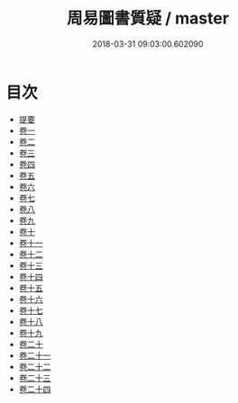 #+TITLE: 周易圖書質疑 / master
#+DATE: 2018-03-31 09:03:00.602090
* 目次
 - [[file:KR1a0161_000.txt::000-1b][提要]]
 - [[file:KR1a0161_001.txt::001-1a][卷一]]
 - [[file:KR1a0161_002.txt::002-1a][卷二]]
 - [[file:KR1a0161_003.txt::003-1a][卷三]]
 - [[file:KR1a0161_004.txt::004-1a][卷四]]
 - [[file:KR1a0161_005.txt::005-1a][卷五]]
 - [[file:KR1a0161_006.txt::006-1a][卷六]]
 - [[file:KR1a0161_007.txt::007-1a][卷七]]
 - [[file:KR1a0161_008.txt::008-1a][卷八]]
 - [[file:KR1a0161_009.txt::009-1a][卷九]]
 - [[file:KR1a0161_010.txt::010-1a][卷十]]
 - [[file:KR1a0161_011.txt::011-1a][卷十一]]
 - [[file:KR1a0161_012.txt::012-1a][卷十二]]
 - [[file:KR1a0161_013.txt::013-1a][卷十三]]
 - [[file:KR1a0161_014.txt::014-1a][卷十四]]
 - [[file:KR1a0161_015.txt::015-1a][卷十五]]
 - [[file:KR1a0161_016.txt::016-1a][卷十六]]
 - [[file:KR1a0161_017.txt::017-1a][卷十七]]
 - [[file:KR1a0161_018.txt::018-1a][卷十八]]
 - [[file:KR1a0161_019.txt::019-1a][卷十九]]
 - [[file:KR1a0161_020.txt::020-1a][卷二十]]
 - [[file:KR1a0161_021.txt::021-1a][卷二十一]]
 - [[file:KR1a0161_022.txt::022-1a][卷二十二]]
 - [[file:KR1a0161_023.txt::023-1a][卷二十三]]
 - [[file:KR1a0161_024.txt::024-1a][卷二十四]]

